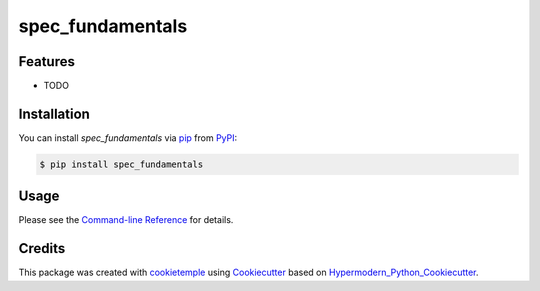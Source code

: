 spec_fundamentals
===========================

|PyPI| |Python Version| |License| |Read the Docs| |Build| |Tests| |Codecov| |pre-commit| |Black|

.. |PyPI| image:: https://img.shields.io/pypi/v/spec_fundamentals.svg
   :target: https://pypi.org/project/spec_fundamentals/
   :alt: PyPI
.. |Python Version| image:: https://img.shields.io/pypi/pyversions/spec_fundamentals
   :target: https://pypi.org/project/spec_fundamentals
   :alt: Python Version
.. |License| image:: https://img.shields.io/github/license/wilhelm-lab/spec_fundamentals
   :target: https://opensource.org/licenses/MIT
   :alt: License
.. |Read the Docs| image:: https://img.shields.io/readthedocs/spec_fundamentals/latest.svg?label=Read%20the%20Docs
   :target: https://spec_fundamentals.readthedocs.io/
   :alt: Read the documentation at https://spec_fundamentals.readthedocs.io/
.. |Build| image:: https://github.com/wilhelm-lab/spec_fundamentals/workflows/Build%20spec_fundamentals%20Package/badge.svg
   :target: https://github.com/wilhelm-lab/spec_fundamentals/actions?workflow=Package
   :alt: Build Package Status
.. |Tests| image:: https://github.com/wilhelm-lab/spec_fundamentals/workflows/Run%20spec_fundamentals%20Tests/badge.svg
   :target: https://github.com/wilhelm-lab/spec_fundamentals/actions?workflow=Tests
   :alt: Run Tests Status
.. |Codecov| image:: https://codecov.io/gh/wilhelm-lab/spec_fundamentals/branch/master/graph/badge.svg
   :target: https://codecov.io/gh/wilhelm-lab/spec_fundamentals
   :alt: Codecov
.. |pre-commit| image:: https://img.shields.io/badge/pre--commit-enabled-brightgreen?logo=pre-commit&logoColor=white
   :target: https://github.com/pre-commit/pre-commit
   :alt: pre-commit
.. |Black| image:: https://img.shields.io/badge/code%20style-black-000000.svg
   :target: https://github.com/psf/black
   :alt: Black


Features
--------

* TODO


Installation
------------

You can install *spec_fundamentals* via pip_ from PyPI_:

.. code:: console

   $ pip install spec_fundamentals


Usage
-----

Please see the `Command-line Reference <Usage_>`_ for details.


Credits
-------

This package was created with cookietemple_ using Cookiecutter_ based on Hypermodern_Python_Cookiecutter_.

.. _cookietemple: https://cookietemple.com
.. _Cookiecutter: https://github.com/audreyr/cookiecutter
.. _PyPI: https://pypi.org/
.. _Hypermodern_Python_Cookiecutter: https://github.com/cjolowicz/cookiecutter-hypermodern-python
.. _pip: https://pip.pypa.io/
.. _Usage: https://spec_fundamentals.readthedocs.io/en/latest/usage.html

